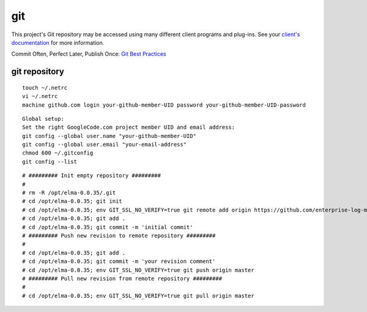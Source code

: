 =====
 git
=====

This project's Git repository may be accessed using many different
client programs and plug-ins. See your `client's
documentation <http://git-scm.com/downloads>`__ for more information.

Commit Often, Perfect Later, Publish Once: `Git Best
Practices <http://sethrobertson.github.com/GitBestPractices/>`__

git repository
==============

::

    touch ~/.netrc
    vi ~/.netrc
    machine github.com login your-github-member-UID password your-github-member-UID-password

::

    Global setup:
    Set the right GoogleCode.com project member UID and email address:
    git config --global user.name "your-github-member-UID"
    git config --global user.email "your-email-address"
    chmod 600 ~/.gitconfig
    git config --list

::

    # ######### Init empty repository #########
    #
    # rm -R /opt/elma-0.0.35/.git 
    # cd /opt/elma-0.0.35; git init
    # cd /opt/elma-0.0.35; env GIT_SSL_NO_VERIFY=true git remote add origin https://github.com/enterprise-log-management-appliance/elma-doc.master/
    # cd /opt/elma-0.0.35; git add .
    # cd /opt/elma-0.0.35; git commit -m 'initial commit'
    # ######### Push new revision to remote repository #########
    #
    # cd /opt/elma-0.0.35; git add .
    # cd /opt/elma-0.0.35; git commit -m 'your revision comment'
    # cd /opt/elma-0.0.35; env GIT_SSL_NO_VERIFY=true git push origin master
    # ######### Pull new revision from remote repository #########
    #
    # cd /opt/elma-0.0.35; env GIT_SSL_NO_VERIFY=true git pull origin master

